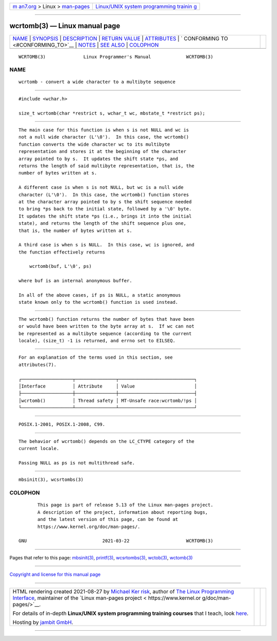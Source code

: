 .. container:: page-top

.. container:: nav-bar

   +----------------------------------+----------------------------------+
   | `m                               | `Linux/UNIX system programming   |
   | an7.org <../../../index.html>`__ | trainin                          |
   | > Linux >                        | g <http://man7.org/training/>`__ |
   | `man-pages <../index.html>`__    |                                  |
   +----------------------------------+----------------------------------+

--------------

wcrtomb(3) — Linux manual page
==============================

+-----------------------------------+-----------------------------------+
| `NAME <#NAME>`__ \|               |                                   |
| `SYNOPSIS <#SYNOPSIS>`__ \|       |                                   |
| `DESCRIPTION <#DESCRIPTION>`__ \| |                                   |
| `RETURN VALUE <#RETURN_VALUE>`__  |                                   |
| \| `ATTRIBUTES <#ATTRIBUTES>`__   |                                   |
| \|                                |                                   |
| `                                 |                                   |
| CONFORMING TO <#CONFORMING_TO>`__ |                                   |
| \| `NOTES <#NOTES>`__ \|          |                                   |
| `SEE ALSO <#SEE_ALSO>`__ \|       |                                   |
| `COLOPHON <#COLOPHON>`__          |                                   |
+-----------------------------------+-----------------------------------+
| .. container:: man-search-box     |                                   |
+-----------------------------------+-----------------------------------+

::

   WCRTOMB(3)              Linux Programmer's Manual             WCRTOMB(3)

NAME
-------------------------------------------------

::

          wcrtomb - convert a wide character to a multibyte sequence


---------------------------------------------------------

::

          #include <wchar.h>

          size_t wcrtomb(char *restrict s, wchar_t wc, mbstate_t *restrict ps);


---------------------------------------------------------------

::

          The main case for this function is when s is not NULL and wc is
          not a null wide character (L'\0').  In this case, the wcrtomb()
          function converts the wide character wc to its multibyte
          representation and stores it at the beginning of the character
          array pointed to by s.  It updates the shift state *ps, and
          returns the length of said multibyte representation, that is, the
          number of bytes written at s.

          A different case is when s is not NULL, but wc is a null wide
          character (L'\0').  In this case, the wcrtomb() function stores
          at the character array pointed to by s the shift sequence needed
          to bring *ps back to the initial state, followed by a '\0' byte.
          It updates the shift state *ps (i.e., brings it into the initial
          state), and returns the length of the shift sequence plus one,
          that is, the number of bytes written at s.

          A third case is when s is NULL.  In this case, wc is ignored, and
          the function effectively returns

              wcrtomb(buf, L'\0', ps)

          where buf is an internal anonymous buffer.

          In all of the above cases, if ps is NULL, a static anonymous
          state known only to the wcrtomb() function is used instead.


-----------------------------------------------------------------

::

          The wcrtomb() function returns the number of bytes that have been
          or would have been written to the byte array at s.  If wc can not
          be represented as a multibyte sequence (according to the current
          locale), (size_t) -1 is returned, and errno set to EILSEQ.


-------------------------------------------------------------

::

          For an explanation of the terms used in this section, see
          attributes(7).

          ┌───────────────────┬───────────────┬────────────────────────────┐
          │Interface          │ Attribute     │ Value                      │
          ├───────────────────┼───────────────┼────────────────────────────┤
          │wcrtomb()          │ Thread safety │ MT-Unsafe race:wcrtomb/!ps │
          └───────────────────┴───────────────┴────────────────────────────┘


-------------------------------------------------------------------

::

          POSIX.1-2001, POSIX.1-2008, C99.


---------------------------------------------------

::

          The behavior of wcrtomb() depends on the LC_CTYPE category of the
          current locale.

          Passing NULL as ps is not multithread safe.


---------------------------------------------------------

::

          mbsinit(3), wcsrtombs(3)

COLOPHON
---------------------------------------------------------

::

          This page is part of release 5.13 of the Linux man-pages project.
          A description of the project, information about reporting bugs,
          and the latest version of this page, can be found at
          https://www.kernel.org/doc/man-pages/.

   GNU                            2021-03-22                     WCRTOMB(3)

--------------

Pages that refer to this page: `mbsinit(3) <../man3/mbsinit.3.html>`__, 
`printf(3) <../man3/printf.3.html>`__, 
`wcsrtombs(3) <../man3/wcsrtombs.3.html>`__, 
`wctob(3) <../man3/wctob.3.html>`__, 
`wctomb(3) <../man3/wctomb.3.html>`__

--------------

`Copyright and license for this manual
page <../man3/wcrtomb.3.license.html>`__

--------------

.. container:: footer

   +-----------------------+-----------------------+-----------------------+
   | HTML rendering        |                       | |Cover of TLPI|       |
   | created 2021-08-27 by |                       |                       |
   | `Michael              |                       |                       |
   | Ker                   |                       |                       |
   | risk <https://man7.or |                       |                       |
   | g/mtk/index.html>`__, |                       |                       |
   | author of `The Linux  |                       |                       |
   | Programming           |                       |                       |
   | Interface <https:     |                       |                       |
   | //man7.org/tlpi/>`__, |                       |                       |
   | maintainer of the     |                       |                       |
   | `Linux man-pages      |                       |                       |
   | project <             |                       |                       |
   | https://www.kernel.or |                       |                       |
   | g/doc/man-pages/>`__. |                       |                       |
   |                       |                       |                       |
   | For details of        |                       |                       |
   | in-depth **Linux/UNIX |                       |                       |
   | system programming    |                       |                       |
   | training courses**    |                       |                       |
   | that I teach, look    |                       |                       |
   | `here <https://ma     |                       |                       |
   | n7.org/training/>`__. |                       |                       |
   |                       |                       |                       |
   | Hosting by `jambit    |                       |                       |
   | GmbH                  |                       |                       |
   | <https://www.jambit.c |                       |                       |
   | om/index_en.html>`__. |                       |                       |
   +-----------------------+-----------------------+-----------------------+

--------------

.. container:: statcounter

   |Web Analytics Made Easy - StatCounter|

.. |Cover of TLPI| image:: https://man7.org/tlpi/cover/TLPI-front-cover-vsmall.png
   :target: https://man7.org/tlpi/
.. |Web Analytics Made Easy - StatCounter| image:: https://c.statcounter.com/7422636/0/9b6714ff/1/
   :class: statcounter
   :target: https://statcounter.com/
